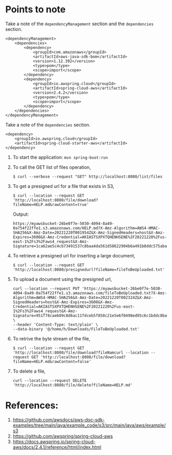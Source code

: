 * Points to note

Take a note of the ~dependencyManagement~ section and the ~dependencies~ section.

#+begin_src 
<dependencyManagement>
    <dependencies>
    	<dependency>
    		<groupId>com.amazonaws</groupId>
    		<artifactId>aws-java-sdk-bom</artifactId>
    		<version>1.12.392</version>
    		<type>pom</type>
    		<scope>import</scope>
    	</dependency>
    	<dependency>
    		<groupId>io.awspring.cloud</groupId>
    		<artifactId>spring-cloud-aws</artifactId>
    		<version>2.4.2</version>
    		<type>pom</type>
    		<scope>import</scope>
    	</dependency>
    </dependencies>
</dependencyManagement>
#+end_src

Take a note of the ~dependencies~ section.

#+begin_src 
<dependency>
    <groupId>io.awspring.cloud</groupId>
    <artifactId>spring-cloud-starter-aws</artifactId>
</dependency>
#+end_src

1. To start the application: ~mvn spring-boot:run~
1. To call the GET list of files operation,
   #+begin_src 
   $ curl --verbose --request "GET" http://localhost:8080/list/files
   #+end_src
1. To get a presigned url for a file that exists in S3,
   #+begin_src 
   $ curl --location --request GET 'http://localhost:8080/file/download?fileName=HELP.md&rawContent=true'
   #+end_src

   Output:
   #+begin_src 
   https://myawsbucket-26be0f7e-5030-4094-8a49-0a754f22ffe1.s3.amazonaws.com/HELP.md?X-Amz-Algorithm=AWS4-HMAC-SHA256&X-Amz-Date=20221220T001954Z&X-Amz-SignedHeaders=host&X-Amz-Expires=3600&X-Amz-Credential=AKIASTSXPXTQHENHSENE%2F20221220%2Fus-east-1%2Fs3%2Faws4_request&X-Amz-Signature=1ca62ae5c4cb73491537c8baa4da561d58622904b6a491b8ddc575aba0ad2f4a
   #+end_src

1. To retrieve a presigned url for inserting a large document,
   #+begin_src 
   $ curl --location --request GET 'http://localhost:8080/presignedurl?fileName=fileToBeUploaded.txt'
   #+end_src
1. To upload a document using the presigned url,
   #+begin_src 
   curl --location --request PUT 'https://myawsbucket-26be0f7e-5030-4094-8a49-0a754f22ffe1.s3.amazonaws.com/fileToBeUploaded.txt?X-Amz-Algorithm=AWS4-HMAC-SHA256&X-Amz-Date=20221220T002324Z&X-Amz-SignedHeaders=host&X-Amz-Expires=3600&X-Amz-Credential=AKIASTSXPXTQHENHSENE%2F20221220%2Fus-east-1%2Fs3%2Faws4_request&X-Amz-Signature=951f78cae689c8d6ac11fdceb5f858c21e5e6f0498ed95c6c1bddc8ba22db648' \
   --header 'Content-Type: text/plain' \
   --data-binary '@/home/h/Downloads/FileToBeUploaded.txt'
   #+end_src
1. To retrive the byte stream of the file,
   #+begin_src 
   $ curl --location --request GET 'http://localhost:8080/file/download?fileNamcurl --location --request GET 'http://localhost:8080/file/download?fileName=HELP.md&rawContent=false'
   #+end_src
1. To delete a file,
   #+begin_src 
   curl --location --request DELETE 'http://localhost:8080/file/delete?fileName=HELP.md'
   #+end_src

* References:

1. https://github.com/awsdocs/aws-doc-sdk-examples/tree/main/java/example_code/s3/src/main/java/aws/example/s3
1. https://github.com/awspring/spring-cloud-aws
1. https://docs.awspring.io/spring-cloud-aws/docs/2.4.1/reference/html/index.html
